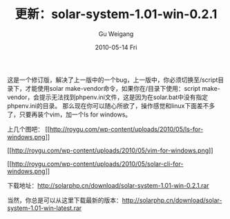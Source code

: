 #+TITLE: 更新：solar-system-1.01-win-0.2.1
#+AUTHOR: Gu Weigang
#+EMAIL: guweigang@outlook.com
#+DATE: 2010-05-14 Fri
#+URI: /blog/2010/05/14/updated-solar-system-1_0_1-win-0_2_1/
#+KEYWORDS: 
#+TAGS: solar, solar php, solar update
#+LANGUAGE: zh_CN
#+OPTIONS: H:3 num:nil toc:nil \n:nil ::t |:t ^:nil -:nil f:t *:t <:t
#+DESCRIPTION: 

这是一个修订版，解决了上一版中的一个bug，上一版中，你必须切换至/script目录下，才能使用solar make-vendor命令，如果你在/目录下使用：script\solar make-vendor，会提示无法找到phpenv.ini文件，这是因为在solar.bat中没有指定phpenv.ini的目录。
那么现在你可以随心所欲了，操作感觉和linux下面差不多了，只要再装个vim，加一个ls for windows。

上几个图吧：
[[http://roygu.com/wp-content/uploads/2010/05/ls-for-windows.png][[[http://roygu.com/wp-content/uploads/2010/05/ls-for-windows.png]]]]

[[http://roygu.com/wp-content/uploads/2010/05/vim-for-windows.png][[[http://roygu.com/wp-content/uploads/2010/05/vim-for-windows.png]]]]

[[http://roygu.com/wp-content/uploads/2010/05/solar-cli-for-windows.png][[[http://roygu.com/wp-content/uploads/2010/05/solar-cli-for-windows.png]]]]


下载地址：[[http://solarphp.cn/download/solar-system-1.01-win-0.2.1.rar][http://solarphp.cn/download/solar-system-1.01-win-0.2.1.rar]]


当然，你总是可以从这里下载最新的版本：[[http://solarphp.cn/download/solar-system-1.01-win-latest.rar][http://solarphp.cn/download/solar-system-1.01-win-latest.rar]]


